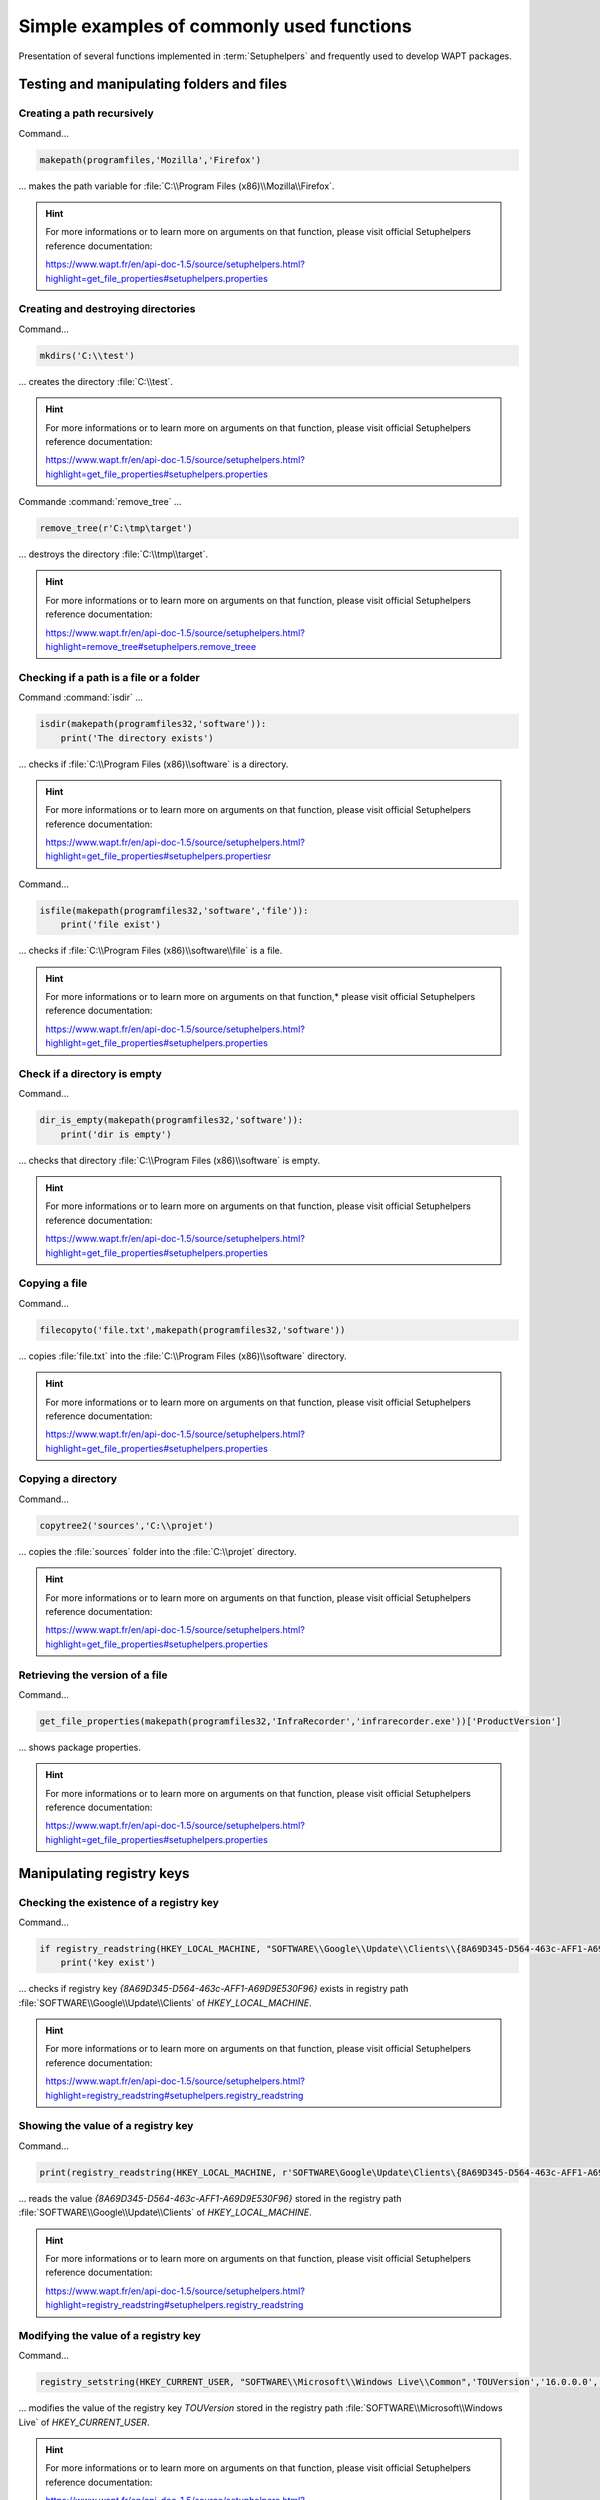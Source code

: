 .. Reminder for header structure :
   Niveau 1 : ====================
   Niveau 2 : --------------------
   Niveau 3 : ++++++++++++++++++++
   Niveau 4 : """"""""""""""""""""
   Niveau 5 : ^^^^^^^^^^^^^^^^^^^^

.. meta::
  :description: Simple examples of commonly used functions
  :keywords: Tests, WAPT, user context, file and directory manipulation,
             examples, registry key, SetupHelpers, documentation

Simple examples of commonly used functions
==========================================

Presentation of several functions implemented in :term:`Setuphelpers`
and frequently used to develop WAPT packages.

Testing and manipulating folders and files
------------------------------------------

Creating a path recursively
+++++++++++++++++++++++++++

Command...

.. code-block:: python

  makepath(programfiles,'Mozilla','Firefox')

... makes the path variable for :file:`C:\\Program Files (x86)\\Mozilla\\Firefox`.

.. hint::

  For more informations or to learn more on arguments on that function,
  please visit official Setuphelpers reference documentation:

  https://www.wapt.fr/en/api-doc-1.5/source/setuphelpers.html?highlight=get_file_properties#setuphelpers.properties

Creating and destroying directories
+++++++++++++++++++++++++++++++++++

Command...

.. code-block:: python

  mkdirs('C:\\test')

... creates the directory :file:`C:\\test`.

.. hint::

  For more informations or to learn more on arguments on that function,
  please visit official Setuphelpers reference documentation:

  https://www.wapt.fr/en/api-doc-1.5/source/setuphelpers.html?highlight=get_file_properties#setuphelpers.properties

Commande :command:`remove_tree` ...

.. code-block:: python

  remove_tree(r'C:\tmp\target')

... destroys the directory :file:`C:\\tmp\\target`.

.. hint::

  For more informations or to learn more on arguments on that function,
  please visit official Setuphelpers reference documentation:

  https://www.wapt.fr/en/api-doc-1.5/source/setuphelpers.html?highlight=remove_tree#setuphelpers.remove_treee

Checking if a path is a file or a folder
++++++++++++++++++++++++++++++++++++++++

Command :command:`isdir` ...

.. code-block:: python

  isdir(makepath(programfiles32,'software')):
      print('The directory exists')

... checks if :file:`C:\\Program Files (x86)\\software` is a directory.

.. hint::

  For more informations or to learn more on arguments on that function,
  please visit official Setuphelpers reference documentation:

  https://www.wapt.fr/en/api-doc-1.5/source/setuphelpers.html?highlight=get_file_properties#setuphelpers.propertiesr

Command...

.. code-block:: python

  isfile(makepath(programfiles32,'software','file')):
      print('file exist')

... checks if :file:`C:\\Program Files (x86)\\software\\file` is a file.

.. hint::

  For more informations or to learn more on arguments on that function,*
  please visit official Setuphelpers reference documentation:

  https://www.wapt.fr/en/api-doc-1.5/source/setuphelpers.html?highlight=get_file_properties#setuphelpers.properties

Check if a directory is empty
+++++++++++++++++++++++++++++

Command...

.. code-block:: python

  dir_is_empty(makepath(programfiles32,'software')):
      print('dir is empty')

... checks that directory :file:`C:\\Program Files (x86)\\software` is empty.

.. hint::

  For more informations or to learn more on arguments on that function,
  please visit official Setuphelpers reference documentation:

  https://www.wapt.fr/en/api-doc-1.5/source/setuphelpers.html?highlight=get_file_properties#setuphelpers.properties

Copying a file
++++++++++++++

Command...

.. code-block:: python

  filecopyto('file.txt',makepath(programfiles32,'software'))

... copies :file:`file.txt` into the :file:`C:\\Program Files (x86)\\software`
directory.

.. hint::

  For more informations or to learn more on arguments on that function,
  please visit official Setuphelpers reference documentation:

  https://www.wapt.fr/en/api-doc-1.5/source/setuphelpers.html?highlight=get_file_properties#setuphelpers.properties

Copying a directory
+++++++++++++++++++

Command...

.. code-block:: python

  copytree2('sources','C:\\projet')

... copies the :file:`sources` folder into
the :file:`C:\\projet` directory.

.. hint::

  For more informations or to learn more on arguments on that function,
  please visit official Setuphelpers reference documentation:

  https://www.wapt.fr/en/api-doc-1.5/source/setuphelpers.html?highlight=get_file_properties#setuphelpers.properties

Retrieving the version of a file
++++++++++++++++++++++++++++++++

Command...

.. code-block:: python

  get_file_properties(makepath(programfiles32,'InfraRecorder','infrarecorder.exe'))['ProductVersion']

... shows package properties.

.. hint::

  For more informations or to learn more on arguments on that function,
  please visit official Setuphelpers reference documentation:

  https://www.wapt.fr/en/api-doc-1.5/source/setuphelpers.html?highlight=get_file_properties#setuphelpers.properties

Manipulating registry keys
--------------------------

Checking the existence of a registry key
++++++++++++++++++++++++++++++++++++++++

Command...

.. code-block:: python

  if registry_readstring(HKEY_LOCAL_MACHINE, "SOFTWARE\\Google\\Update\\Clients\\{8A69D345-D564-463c-AFF1-A69D9E530F96}", 'pv') :
      print('key exist')

... checks if registry key *{8A69D345-D564-463c-AFF1-A69D9E530F96}* exists
in registry path :file:`SOFTWARE\\Google\\Update\\Clients`
of *HKEY_LOCAL_MACHINE*.

.. hint::

  For more informations or to learn more on arguments on that function,
  please visit official Setuphelpers reference documentation:

  https://www.wapt.fr/en/api-doc-1.5/source/setuphelpers.html?highlight=registry_readstring#setuphelpers.registry_readstring

Showing the value of a registry key
+++++++++++++++++++++++++++++++++++

Command...

.. code-block:: python

  print(registry_readstring(HKEY_LOCAL_MACHINE, r'SOFTWARE\Google\Update\Clients\{8A69D345-D564-463c-AFF1-A69D9E530F96}', 'pv'))

... reads the value *{8A69D345-D564-463c-AFF1-A69D9E530F96}* stored in
the registry path :file:`SOFTWARE\\Google\\Update\\Clients`
of *HKEY_LOCAL_MACHINE*.

.. hint::

  For more informations or to learn more on arguments on that function,
  please visit official Setuphelpers reference documentation:

  https://www.wapt.fr/en/api-doc-1.5/source/setuphelpers.html?highlight=registry_readstring#setuphelpers.registry_readstring

Modifying the value of a registry key
+++++++++++++++++++++++++++++++++++++

Command...

.. code-block:: python

  registry_setstring(HKEY_CURRENT_USER, "SOFTWARE\\Microsoft\\Windows Live\\Common",'TOUVersion','16.0.0.0', type=REG_SZ)

... modifies the value of the registry key *TOUVersion* stored in the
registry path :file:`SOFTWARE\\Microsoft\\Windows Live` of *HKEY_CURRENT_USER*.

.. hint::

  For more informations or to learn more on arguments on that function,
  please visit official Setuphelpers reference documentation:

  https://www.wapt.fr/en/api-doc-1.5/source/setuphelpers.html?highlight=registry_setstring#setuphelpers.registry_setstring

Creating and destroying shortcuts
---------------------------------

create_desktop_shortcut/ remove_desktop_shortcut
++++++++++++++++++++++++++++++++++++++++++++++++

Command...

.. code-block:: python

  create_desktop_shortcut(r'WAPT Console Management',target=r'C:\Program Files (x86)\wapt\waptconsole.exe')

... creates the shortcut *WAPT Console Management* into :file:`C:\\Users\\Public`
directory pointing to :file:`C:\\Program Files (x86)\\wapt\\waptconsole.exe`;
the shortcut is available for all users.

.. hint::

  For more informations or to learn more on arguments on that function,
  please visit official Setuphelpers reference documentation:

  https://www.wapt.fr/en/api-doc-1.5/source/setuphelpers.html?highlight=create_desktop_shortcut#setuphelpers.create_desktop_shortcut

Command...

.. code-block:: python

  remove_desktop_shortcut('WAPT Console Management')

... deletes the *WAPT Console Management* shortcut from the folder
:file:`C:\\Users\\Public`; the shortcut is deleted for all users.

.. hint::

  For more informations or to learn more on arguments on that function,
  please visit official Setuphelpers reference documentation:

  https://www.wapt.fr/en/api-doc-1.5/source/setuphelpers.html?highlight=remove_desktop_shortcut#setuphelpers.remove_desktop_shortcut

create_user_desktop_shortcut/ remove_user_desktop_shortcut
++++++++++++++++++++++++++++++++++++++++++++++++++++++++++

.. hint::

  These functions are used in session_setup context

Command...

.. code-block:: python

  create_user_desktop_shortcut(r'WAPT Console Management',target=r'C:\Program Files (x86)\wapt\waptconsole.exe')

... creates the shortcut *WAPT Console Management* on user desktop
pointing to :file:`C:\\Program Files (x86)\\wapt\\waptconsole.exe`.

.. hint::

  For more informations or to learn more on arguments on that function,
  please visit official Setuphelpers reference documentation:

  https://www.wapt.fr/en/api-doc-1.5/source/setuphelpers.html?highlight=create_user_desktop_shortcut#setuphelpers.create_user_desktop_shortcut

Command...

Removing a shortcut for the current user

.. code-block:: python

  remove_user_desktop_shortcut('WAPT Console Management')

... deletes the *WAPT Console Management* shortcut from
the logged in user's desktop.

.. hint::

  For more informations or to learn more on arguments on that function,
  please visit official Setuphelpers reference documentation:

  https://www.wapt.fr/en/api-doc-1.5/source/setuphelpers.html?highlight=remove_user_desktop_shortcut#setuphelpers.remove_user_desktop_shortcut

Windows environment/ Software/ Services
---------------------------------------

windows_version
+++++++++++++++

.. code-block:: python

  windows_version()<Version('6.2.0'):

... checks that the Windows version is stricly inferior to *6.2.0*.

.. hint::

  For more informations or to learn more on arguments on that function,
  please visit official Setuphelpers reference documentation:

  https://www.wapt.fr/en/api-doc-1.5/source/setuphelpers.html?highlight=windows_version#setuphelpers.windows_version

  Visit also `Microsoft Windows version number <https://msdn.microsoft.com/fr-fr/library/windows/desktop/ms7248322>`_.

iswin64
+++++++

Command...

.. code-block:: python

  if iswin64() :
      print('Pc x64')
  else:
      print('Pc not x64')

... checks that the system architecture is 64bits.

.. hint::

  For more informations or to learn more on arguments on that function,
  please visit official Setuphelpers reference documentation:

  https://www.wapt.fr/en/api-doc-1.5/source/setuphelpers.html?highlight=get_file_properties#setuphelpers.properties

programfiles/ programfiles32/ programfiles64
++++++++++++++++++++++++++++++++++++++++++++

Return different *ProgramFiles* locations

Command...

.. code-block:: python

  print(programfiles64())

... returns native Program Files directory, eg. :file:`C:\\Program Files (x86)`
on either win64 or win32 architecture.

.. code-block:: python

  print(programfiles())

... returns path of the 32bit Program Files directory,
eg. :file:`Programs Files (x86)` on win64 architecture,
and :file:`Programs Files` on win32 architecture.

.. code-block:: python

  print(programfiles32())

user_appdata/ user_local_appdata
++++++++++++++++++++++++++++++++

.. hint::

  These functions are used with :command:`session_setup`

Command...

.. code-block:: python

  print(user_appdata())

... returns roaming *AppData* profile path
of logged on user (:file:`C:\\Users\\username\\AppData\\Roaming`).

.. hint::

  For more informations or to learn more on arguments on that function,
  please visit official Setuphelpers reference documentation:

  https://www.wapt.fr/en/api-doc-1.5/source/setuphelpers.html?highlight=get_file_properties#setuphelpers.propertiesser_appdata

Command...

.. code-block:: python

  print(user_local_appdata())

... returns the local *AppData* profile path
of the logged on user (:file:`C:\\Users\\username\\AppData\\Local`).

.. hint::

  For more informations or to learn more on arguments on that function,
  please visit official Setuphelpers reference documentation:

  https://www.wapt.fr/en/api-doc-1.5/source/setuphelpers.html?highlight=user_appdata#setuphelpers.user_appdatalocal_appdata

disable_file_system_redirection
+++++++++++++++++++++++++++++++

Command...

.. code-block:: python

  with disable_file_system_redirection():
      filecopyto('file.txt',system32())

.. hint::

  For more informations or to learn more on arguments on that function,
  please visit official Setuphelpers reference documentation:

  https://www.wapt.fr/en/api-doc-1.5/source/setuphelpers.html?highlight=user_local_appdata#setuphelpers.user_local_appdatable_file_system_redirection

Disable wow3264 redirection in the current context

get_computername/ get_current_user
++++++++++++++++++++++++++++++++++

Command...

.. code-block:: python

  print(get_current_user())

... shows the currently logged on username

.. hint::

  For more informations or to learn more on arguments on that function,
  please visit official Setuphelpers reference documentation:

  https://www.wapt.fr/en/api-doc-1.5/source/setuphelpers.html?highlight=get_file_properties#setuphelpers.properties

.. code-block:: python

  print(get_computername())

... shows the name of the computer

.. hint::

  For more informations or to learn more on arguments on that function,
  please visit official Setuphelpers reference documentation:

  https://www.wapt.fr/en/api-doc-1.5/source/setuphelpers.html?highlight=get_file_properties#setuphelpers.properties

Command...

.. code-block:: python

  get_domain_fromregistry()

... returns the :abbr:`FQDN (Fully Qualified Domain Name)` of the computer.

.. hint::

  For more informations or to learn more on arguments on that function,
  please visit official Setuphelpers reference documentation:

  https://www.wapt.fr/en/api-doc-1.5/source/setuphelpers.html?highlight=get_computername#setuphelpers.get_computernamein_fromregistry

installed_softwares/ uninstall_cmd
----------------------------------

installed_softwares
+++++++++++++++++++

Command...

.. code-block:: python

  installed_softwares('winscp')

... returns the list of installed software on the computer
from registry in an array.

.. code-block:: python

  [{'install_location': u'C:\\Program Files\\WinSCP\\', 'version': u'5.9.2', 'name': u'WinSCP 5.9.2', 'key': u'winscp3_is1', 'uninstall_string': u'"C:\\Program Files\\WinSCP\\unins000.exe"', 'publisher': u'Martin Prikryl', 'install_date': u'20161102', 'system_component': 0}]

.. hint::

  For more informations or to learn more on arguments on that function,
  please visit official Setuphelpers reference documentation:

  https://www.wapt.fr/en/api-doc-1.5/source/setuphelpers.html?highlight=get_domain_fromregistry#setuphelpers.get_domain_fromregistry

uninstalll_cmd
++++++++++++++

Command...

.. code-block:: python

  uninstall_cmd('winscp3_is1')

... returns the silent uninstall command.

.. code-block:: console

  "C:\Program Files\WinSCP\unins000.exe" /SILENT

.. hint::

  For more informations or to learn more on arguments on that function,
  please visit official Setuphelpers reference documentation:

  https://www.wapt.fr/en/api-doc-1.5/source/setuphelpers.html?highlight=get_file_properties#setuphelpers.properties

uninstalling software
+++++++++++++++++++++
Command...

.. code-block:: python

  for soft in installed_softwares('winscp3'):
      if Version(soft['version']) < Version('5.0.2'):
          run(WAPT.uninstall_cmd(soft['key']))

* for each item of the list return by *installed_softwares*
  containing keyword *winscp*;

* if the version is lower than 5.0.2;

* then uninstall using the *uninstall_cmd* and specifying
  the corresponding *uninstallkey*;

.. hint::

  For more informations or to learn more on arguments on that function,
  please visit official Setuphelpers reference documentation:

  https://dev.tranquil.it/sphinxdocs/source/setuphelpers.html?highlight=uninstall_cmd#setuphelpers.uninstall_cmd

killalltasks
++++++++++++

Command...

.. code-block:: python

  killalltasks('firefox')

... kills the process named *Firefox*.

.. hint::

  For more informations or to learn more on arguments on that function,
  please visit official Setuphelpers reference documentation:

  https://www.wapt.fr/en/api-doc-1.5/source/setuphelpers.html?highlight=get_file_properties#setuphelpers.propertiesillalltasks

Using control file fields
+++++++++++++++++++++++++

Command...

.. code-block:: python

  def setup():
      print(control['version'])

... shows the *version* value from the :file:`control` file.

Command...

.. code-block:: python

  def setup():
      print(control['version'].split('-',1)[0])

... shows the software version number without the WAPT version number
from the :file:`control` file.

Calling WAPT actions in a WAPT package
--------------------------------------

Installing a package
++++++++++++++++++++

Command...

.. code-block:: python

  WAPT.install('tis-scratch')

... installs *tis-scratch* on the computer.

Removing a package
++++++++++++++++++

Command...

.. code-block:: python

  WAPT.remove('tis-scratch')

... uninstalls *tis-scratch* from the computer.

Forgeting a package
+++++++++++++++++++

Command...

.. code-block:: python

  WAPT.forget_packages('tis-scratch')

... informs WAPT to forget *tis-scratch* on the selected computer.

.. hint::

  If the desired result is to remove *tis-scratch*, you should either reinstall
  the package (:code:`wapt-get install "tis-scratch"`) then remove it
  (:code:`wapt-get remove "tis-scratch"`), either removing it manually from
  the Control Panel menu :menuselection:`Add/ Remove Programs`.
